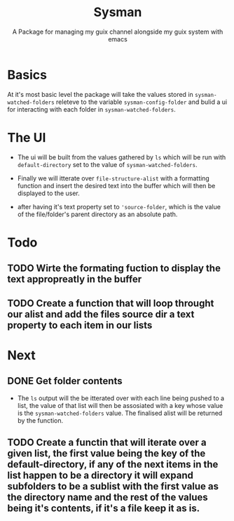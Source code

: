 #+TITLE: Sysman
#+SUBTITLE: A Package for managing my guix channel alongside my guix system with emacs

* Basics
At it's most basic level the package will take the values stored in ~sysman-watched-folders~ releteve to the variable ~sysman-config-folder~ and bulid a ui for interacting with each folder in ~sysman-watched-folders~.
* The UI
- The ui will be built from the values gathered by =ls= which will be run with ~default-directory~ set to the value of ~sysman-watched-folders~.
  
- Finally we will itterate over ~file-structure-alist~ with a formatting function and insert the desired text into the buffer which will then be displayed to the user.

- after having it's text property set to ~'source-folder~, which is the value of the file/folder's parent directory as an absolute path.
* Todo
** TODO Wirte the formating fuction to display the text appropreatly in the buffer
** TODO Create a function that will loop throught  our alist and add the files source dir a text property to each item in our lists
* Next
** DONE Get folder contents
- The =ls= output will the be itterated over with each line being pushed to a list, the value of that list will then be assosiated with a key whose value is the ~sysman-watched-folders~ value. The finalised alist will be returned by the function.
 


** TODO Create a functin that will iterate over a given list, the first value being the key of the default-directory, if any of the next items in the list happen to be a directory it will expand subfolders to be a sublist with the first value as the directory name and the rest of the values being it's contents, if it's a file keep it as is. 
